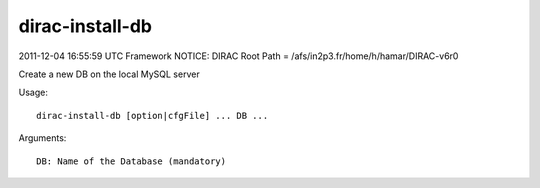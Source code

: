 =======================
dirac-install-db
=======================

2011-12-04 16:55:59 UTC Framework NOTICE: DIRAC Root Path = /afs/in2p3.fr/home/h/hamar/DIRAC-v6r0

Create a new DB on the local MySQL server

Usage::

  dirac-install-db [option|cfgFile] ... DB ...

Arguments::

  DB: Name of the Database (mandatory) 

